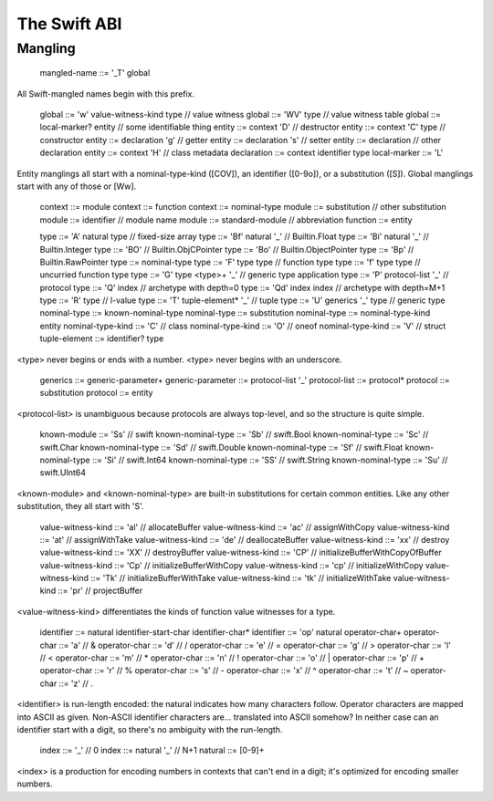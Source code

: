.. _ABI:

The Swift ABI
=============

Mangling
--------

  mangled-name ::= '_T' global

All Swift-mangled names begin with this prefix.

  global ::= 'w' value-witness-kind type     // value witness
  global ::= 'WV' type                       // value witness table
  global ::= local-marker? entity            // some identifiable thing
  entity ::= context 'D'                     // destructor
  entity ::= context 'C' type                // constructor
  entity ::= declaration 'g'                 // getter
  entity ::= declaration 's'                 // setter
  entity ::= declaration                     // other declaration
  entity ::= context 'H'                     // class metadata
  declaration ::= context identifier type
  local-marker ::= 'L'

Entity manglings all start with a nominal-type-kind ([COV]), an
identifier ([0-9o]), or a substitution ([S]).  Global manglings start
with any of those or [Ww].

  context ::= module
  context ::= function
  context ::= nominal-type
  module ::= substitution                    // other substitution
  module ::= identifier                      // module name
  module ::= standard-module                 // abbreviation
  function ::= entity

  type ::= 'A' natural type                  // fixed-size array
  type ::= 'Bf' natural '_'                  // Builtin.Float
  type ::= 'Bi' natural '_'                  // Builtin.Integer
  type ::= 'BO'                              // Builtin.ObjCPointer
  type ::= 'Bo'                              // Builtin.ObjectPointer
  type ::= 'Bp'                              // Builtin.RawPointer
  type ::= nominal-type
  type ::= 'F' type type                     // function type
  type ::= 'f' type type                     // uncurried function type
  type ::= 'G' type <type>+ '_'              // generic type application
  type ::= 'P' protocol-list '_'             // protocol
  type ::= 'Q' index                         // archetype with depth=0
  type ::= 'Qd' index index                  // archetype with depth=M+1
  type ::= 'R' type                          // l-value
  type ::= 'T' tuple-element* '_'            // tuple
  type ::= 'U' generics '_' type             // generic type
  nominal-type ::= known-nominal-type
  nominal-type ::= substitution
  nominal-type ::= nominal-type-kind entity
  nominal-type-kind ::= 'C'                  // class
  nominal-type-kind ::= 'O'                  // oneof
  nominal-type-kind ::= 'V'                  // struct
  tuple-element ::= identifier? type

<type> never begins or ends with a number.
<type> never begins with an underscore.

  generics ::= generic-parameter+
  generic-parameter ::= protocol-list '_'
  protocol-list ::= protocol*
  protocol ::= substitution
  protocol ::= entity

<protocol-list> is unambiguous because protocols are always top-level,
and so the structure is quite simple.

  known-module ::= 'Ss'                      // swift
  known-nominal-type ::= 'Sb'                // swift.Bool
  known-nominal-type ::= 'Sc'                // swift.Char
  known-nominal-type ::= 'Sd'                // swift.Double
  known-nominal-type ::= 'Sf'                // swift.Float
  known-nominal-type ::= 'Si'                // swift.Int64
  known-nominal-type ::= 'SS'                // swift.String
  known-nominal-type ::= 'Su'                // swift.UInt64

<known-module> and <known-nominal-type> are built-in substitutions for
certain common entities.  Like any other substitution, they all start
with 'S'.

  value-witness-kind ::= 'al'                // allocateBuffer
  value-witness-kind ::= 'ac'                // assignWithCopy
  value-witness-kind ::= 'at'                // assignWithTake
  value-witness-kind ::= 'de'                // deallocateBuffer
  value-witness-kind ::= 'xx'                // destroy
  value-witness-kind ::= 'XX'                // destroyBuffer
  value-witness-kind ::= 'CP'                // initializeBufferWithCopyOfBuffer
  value-witness-kind ::= 'Cp'                // initializeBufferWithCopy
  value-witness-kind ::= 'cp'                // initializeWithCopy
  value-witness-kind ::= 'Tk'                // initializeBufferWithTake
  value-witness-kind ::= 'tk'                // initializeWithTake
  value-witness-kind ::= 'pr'                // projectBuffer

<value-witness-kind> differentiates the kinds of function value
witnesses for a type.

  identifier ::= natural identifier-start-char identifier-char*
  identifier ::= 'op' natural operator-char+
  operator-char ::= 'a'                      // &
  operator-char ::= 'd'                      // /
  operator-char ::= 'e'                      // =
  operator-char ::= 'g'                      // >
  operator-char ::= 'l'                      // <
  operator-char ::= 'm'                      // *
  operator-char ::= 'n'                      // !
  operator-char ::= 'o'                      // |
  operator-char ::= 'p'                      // +
  operator-char ::= 'r'                      // %
  operator-char ::= 's'                      // -
  operator-char ::= 'x'                      // ^
  operator-char ::= 't'                      // ~
  operator-char ::= 'z'                      // .

<identifier> is run-length encoded: the natural indicates how many
characters follow.  Operator characters are mapped into ASCII as
given.  Non-ASCII identifier characters are... translated into ASCII
somehow?  In neither case can an identifier start with a digit, so
there's no ambiguity with the run-length.

  index ::= '_'                              // 0
  index ::= natural '_'                      // N+1
  natural ::= [0-9]+

<index> is a production for encoding numbers in contexts that can't
end in a digit; it's optimized for encoding smaller numbers.
